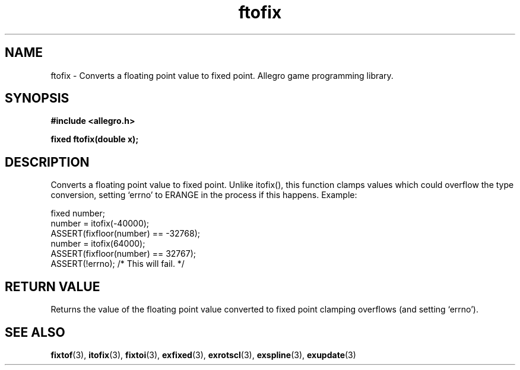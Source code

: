 .\" Generated by the Allegro makedoc utility
.TH ftofix 3 "version 4.4.3" "Allegro" "Allegro manual"
.SH NAME
ftofix \- Converts a floating point value to fixed point. Allegro game programming library.\&
.SH SYNOPSIS
.B #include <allegro.h>

.sp
.B fixed ftofix(double x);
.SH DESCRIPTION
Converts a floating point value to fixed point. Unlike itofix(), this
function clamps values which could overflow the type conversion, setting
`errno' to ERANGE in the process if this happens. Example:

.nf
   fixed number;
   number = itofix(-40000);
   ASSERT(fixfloor(number) == -32768);
   number = itofix(64000);
   ASSERT(fixfloor(number) == 32767);
   ASSERT(!errno); /* This will fail. */
.fi
.SH "RETURN VALUE"
Returns the value of the floating point value converted to fixed point
clamping overflows (and setting `errno').

.SH SEE ALSO
.BR fixtof (3),
.BR itofix (3),
.BR fixtoi (3),
.BR exfixed (3),
.BR exrotscl (3),
.BR exspline (3),
.BR exupdate (3)
